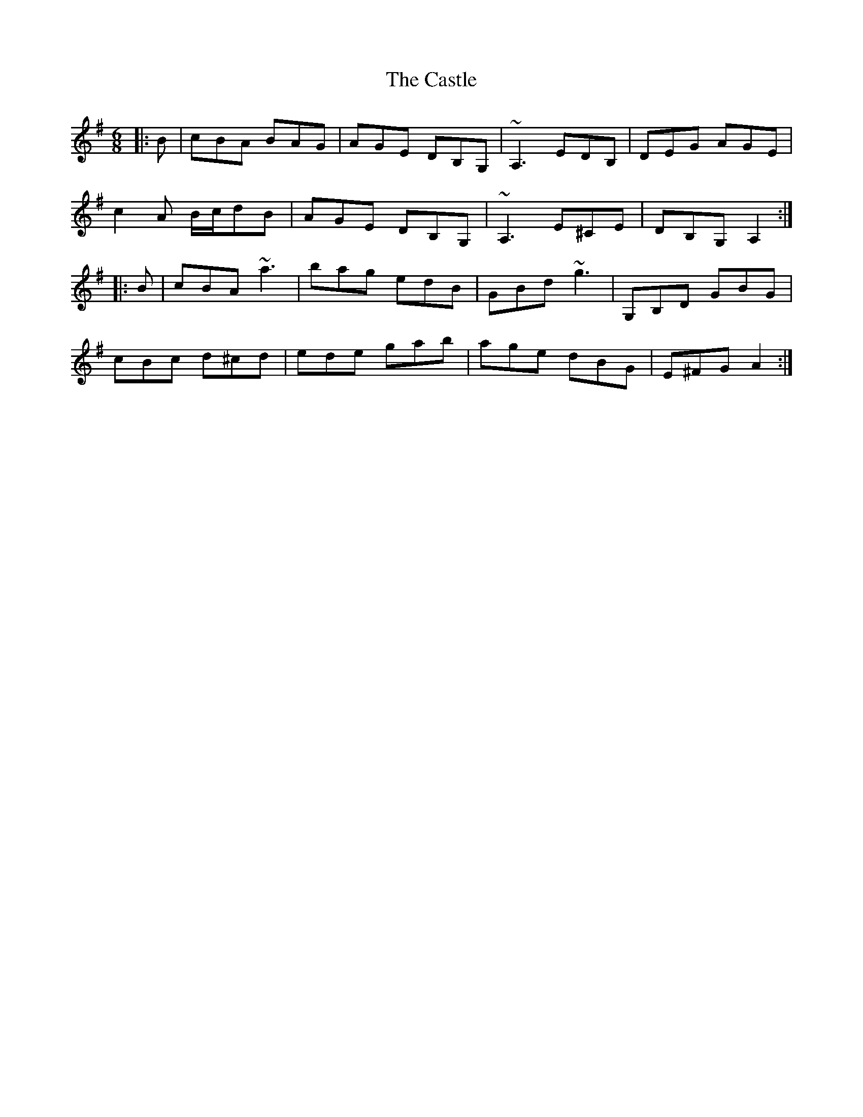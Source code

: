 X: 6417
T: Castle, The
R: jig
M: 6/8
K: Adorian
|:B|cBA BAG|AGE DB,G,|~A,3 EDB,|DEG AGE|
c2A B/c/dB|AGE DB,G,|~A,3 E^CE|DB,G, A,2:|
|:B|cBA ~a3|bag edB|GBd ~g3|G,B,D GBG|
cBc d^cd|ede gab|age dBG|E^FG A2:|


